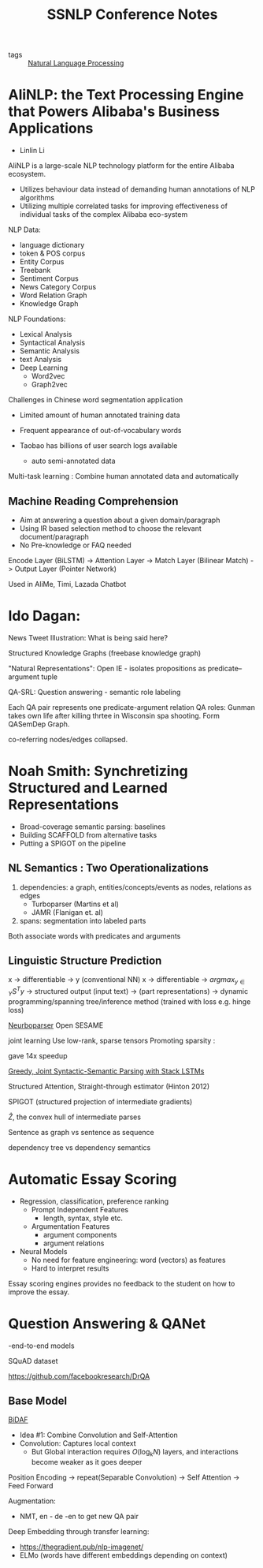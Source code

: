 :PROPERTIES:
:ID:       2ea101d6-dcdc-4198-afed-b4c11645b3fa
:END:
#+title: SSNLP Conference Notes

- tags :: [[id:4a817202-7d27-43c8-90a7-8417d38c731b][Natural Language Processing]]

* AliNLP: the Text Processing Engine that Powers Alibaba's Business Applications

- Linlin Li

AliNLP is a large-scale NLP technology platform for the entire Alibaba
ecosystem.

- Utilizes behaviour data instead of demanding human annotations of
  NLP algorithms
- Utilizing multiple correlated tasks for improving effectiveness of
  individual tasks of the complex Alibaba eco-system

NLP Data:
 - language dictionary
 - token & POS corpus
 - Entity Corpus
 - Treebank
 - Sentiment Corpus
 - News Category Corpus
 - Word Relation Graph
 - Knowledge Graph

NLP Foundations:
 - Lexical Analysis
 - Syntactical Analysis
 - Semantic Analysis
 - text Analysis
 - Deep Learning
   - Word2vec
   - Graph2vec

Challenges in Chinese word segmentation application
- Limited amount of human annotated training data
- Frequent appearance of out-of-vocabulary words

- Taobao has billions of user search logs available
  - auto semi-annotated data

Multi-task learning : Combine human annotated data and automatically
** Machine Reading Comprehension
   - Aim at answering a question about a given domain/paragraph
   - Using IR based selection method to choose the relevant document/paragraph
   - No Pre-knowledge or FAQ needed

Encode Layer (BiLSTM) -> Attention Layer -> Match Layer (Bilinear
Match) -> Output Layer (Pointer Network)

Used in AliMe, Timi, Lazada Chatbot
* Ido Dagan:

News Tweet Illustration: What is being said here?

Structured Knowledge Graphs (freebase knowledge graph)

"Natural Representations": Open IE - isolates propositions as
predicate--argument tuple

QA-SRL: Question answering - semantic role labeling

Each QA pair represents one predicate-argument relation
QA roles: Gunman takes own life after killing thrtee in Wisconsin spa
shooting. Form QASemDep Graph.

co-referring nodes/edges collapsed.
* Noah Smith: Synchretizing Structured and Learned Representations

- Broad-coverage semantic parsing: baselines
- Building SCAFFOLD from alternative tasks
- Putting a SPIGOT on the pipeline

** NL Semantics : Two Operationalizations

   1. dependencies: a graph, entities/concepts/events as nodes,
      relations as edges
      - Turboparser (Martins et al)
      - JAMR (Flanigan et. al)
   2. spans: segmentation into labeled parts

Both associate words with predicates and arguments

** Linguistic Structure Prediction
x -> differentiable -> y (conventional NN)
x -> differentiable -> $argmax_{y\in Y}S^Ty$ -> structured output
(input text) -> (part representations) -> dynamic programming/spanning
tree/inference method (trained with loss e.g. hinge loss)

[[https://github.com/Noahs-ARK/NeurboParser][Neurboparser]]
Open SESAME

joint learning
Use low-rank, sparse tensors
Promoting sparsity :
\begin{equation}
  \lambda \sum_{y_i, z_j \in C} \left|S\left( y_i, z_j \right) \right|
\end{equation}

gave 14x speedup

[[https://arxiv.org/abs/1606.08954][Greedy, Joint Syntactic-Semantic Parsing with Stack LSTMs]]

Structured Attention, Straight-through estimator (Hinton 2012)

SPIGOT (structured projection of intermediate gradients)

$\hat{Z}$, the convex hull of intermediate parses

Sentence as graph vs sentence as sequence

dependency tree vs dependency semantics

* Automatic Essay Scoring
- Regression, classification, preference ranking
  - Prompt Independent Features
    - length, syntax, style etc.
  - Argumentation Features
    - argument components
    - argument relations
- Neural Models
  - No need for feature engineering: word (vectors) as features
  - Hard to interpret results

Essay scoring engines provides no feedback to the student on how to
improve the essay.

* Question Answering & QANet
-end-to-end models

SQuAD dataset

[[https://github.com/facebookresearch/DrQA]]

** Base Model
[[https://allenai.github.io/bi-att-flow/][BiDAF]]
 - Idea #1: Combine Convolution and Self-Attention
 - Convolution: Captures local context
   - But Global interaction requires $O(\log_kN)$ layers, and
     interactions become weaker as it goes deeper

Position Encoding -> repeat(Separable Convolution) -> Self Attention
-> Feed Forward

Augmentation:
- NMT, en - de -en  to get new QA pair

Deep Embedding through transfer learning:
- https://thegradient.pub/nlp-imagenet/
- ELMo (words have different embeddings depending on context)
